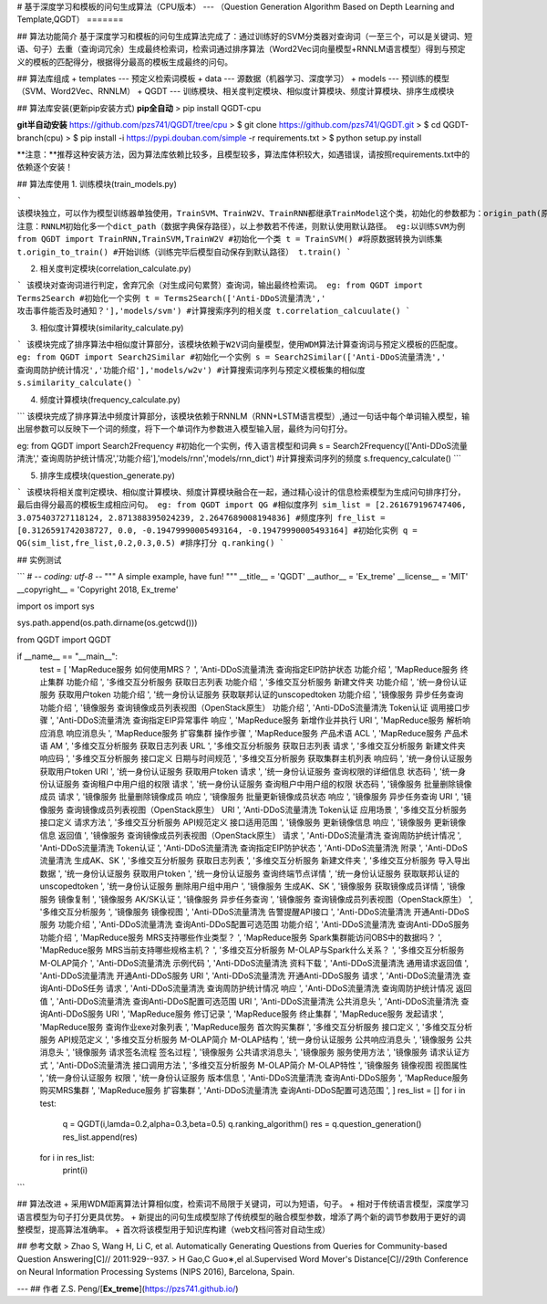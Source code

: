 # 基于深度学习和模板的问句生成算法（CPU版本）
---
（Question Generation Algorithm Based on Depth Learning and Template,QGDT）
=======

## 算法功能简介
基于深度学习和模板的问句生成算法完成了：通过训练好的SVM分类器对查询词（一至三个，可以是关键词、短语、句子）去重（查询词冗余）生成最终检索词，检索词通过排序算法（Word2Vec词向量模型+RNNLM语言模型）得到与预定义的模板的匹配得分，根据得分最高的模板生成最终的问句。

## 算法库组成
+ templates --- 预定义检索词模板
+ data --- 源数据（机器学习、深度学习）
+ models --- 预训练的模型（SVM、Word2Vec、RNNLM）
+ QGDT --- 训练模块、相关度判定模块、相似度计算模块、频度计算模块、排序生成模块

## 算法库安装(更新pip安装方式)
**pip全自动**
> pip install QGDT-cpu


**git半自动安装**
https://github.com/pzs741/QGDT/tree/cpu
> $ git clone https://github.com/pzs741/QGDT.git
> $ cd QGDT-branch(cpu)    
> $ pip install -i https://pypi.douban.com/simple -r requirements.txt    
> $ python setup.py install  


**注意：**推荐这种安装方法，因为算法库依赖比较多，且模型较多，算法库体积较大，如遇错误，请按照requirements.txt中的依赖逐个安装！

## 算法库使用
1. 训练模块(train_models.py)

```
该模块独立，可以作为模型训练器单独使用，TrainSVM、TrainW2V、TrainRNN都继承TrainModel这个类，初始化的参数都为：origin_path(原始数据集相对路径)、train_path（转换后的训练集保存路径）、model_path（模型保存路径）
注意：RNNLM初始化多一个dict_path（数据字典保存路径），以上参数若不传递，则默认使用默认路径。
eg:以训练SVM为例
from QGDT import TrainRNN,TrainSVM,TrainW2V
#初始化一个类
t = TrainSVM()
#将原数据转换为训练集
t.origin_to_train()
#开始训练（训练完毕后模型自动保存到默认路径）
t.train()
```

2. 相关度判定模块(correlation_calculate.py)

```
该模块对查询词进行判定，舍弃冗余（对生成问句累赘）查询词，输出最终检索词。
eg:
from QGDT import Terms2Search
#初始化一个实例
t = Terms2Search(['Anti-DDoS流量清洗',' 攻击事件能否及时通知？'],'models/svm')
#计算搜索序列的相关度
t.correlation_calcuulate()
```

3. 相似度计算模块(similarity_calculate.py)

```
该模块完成了排序算法中相似度计算部分，该模块依赖于W2V词向量模型，使用WDM算法计算查询词与预定义模板的匹配度。
eg:
from QGDT import Search2Similar
#初始化一个实例
s = Search2Similar(['Anti-DDoS流量清洗',' 查询周防护统计情况','功能介绍'],'models/w2v')
#计算搜索词序列与预定义模板集的相似度
s.similarity_calculate()
```

4. 频度计算模块(frequency_calculate.py)

```
该模块完成了排序算法中频度计算部分，该模块依赖于RNNLM（RNN+LSTM语言模型）,通过一句话中每个单词输入模型，输出层参数可以反映下一个词的频度，将下一个单词作为参数进入模型输入层，最终为问句打分。

eg:
from QGDT import Search2Frequency
#初始化一个实例，传入语言模型和词典
s = Search2Frequency(['Anti-DDoS流量清洗',' 查询周防护统计情况','功能介绍'],'models/rnn','models/rnn_dict')
#计算搜索词序列的频度
s.frequency_calculate()
```

5. 排序生成模块(question_generate.py)

```
该模块将相关度判定模块、相似度计算模块、频度计算模块融合在一起，通过精心设计的信息检索模型为生成问句排序打分，最后由得分最高的模板生成相应问句。
eg:
from QGDT import QG
#相似度序列
sim_list = [2.261679196747406, 3.075403727118124, 2.871388395024239, 2.2647689008194836]
#频度序列
fre_list = [0.3126591742038727, 0.0, -0.19479990005493164, -0.19479990005493164]
#初始化实例
q = QG(sim_list,fre_list,0.2,0.3,0.5)
#排序打分
q.ranking()
```

## 实例测试

```
# -*- coding: utf-8 -*-
"""
A simple example, have fun!
"""
__title__ = 'QGDT'
__author__ = 'Ex_treme'
__license__ = 'MIT'
__copyright__ = 'Copyright 2018, Ex_treme'

import os
import sys

sys.path.append(os.path.dirname(os.getcwd()))

from QGDT import QGDT

if __name__ == "__main__":
    test = [
    'MapReduce服务 如何使用MRS？                         ',
    'Anti-DDoS流量清洗 查询指定EIP防护状态 功能介绍               ',
    'MapReduce服务 终止集群 功能介绍                        ',
    '多维交互分析服务 获取日志列表 功能介绍                         ',
    '多维交互分析服务 新建文件夹 功能介绍                          ',
    '统一身份认证服务 获取用户token 功能介绍                      ',
    '统一身份认证服务 获取联邦认证的unscopedtoken 功能介绍           ',
    '镜像服务 异步任务查询 功能介绍                             ',
    '镜像服务 查询镜像成员列表视图（OpenStack原生） 功能介绍            ',
    'Anti-DDoS流量清洗 Token认证 调用接口步骤                 ',
    'Anti-DDoS流量清洗 查询指定EIP异常事件 响应                 ',
    'MapReduce服务 新增作业并执行 URI                      ',
    'MapReduce服务 解析响应消息 响应消息头                     ',
    'MapReduce服务 扩容集群 操作步骤                        ',
    'MapReduce服务 产品术语 ACL                         ',
    'MapReduce服务 产品术语 AM                          ',
    '多维交互分析服务 获取日志列表 URL                          ',
    '多维交互分析服务 获取日志列表 请求                           ',
    '多维交互分析服务 新建文件夹 响应码                           ',
    '多维交互分析服务 接口定义 日期与时间规范                        ',
    '多维交互分析服务 获取集群主机列表 响应码                        ',
    '统一身份认证服务 获取用户token URI                       ',
    '统一身份认证服务 获取用户token 请求                        ',
    '统一身份认证服务 查询权限的详细信息 状态码                       ',
    '统一身份认证服务 查询租户中用户组的权限 请求                      ',
    '统一身份认证服务 查询租户中用户组的权限 状态码                     ',
    '镜像服务 批量删除镜像成员 请求                             ',
    '镜像服务 批量删除镜像成员 响应                             ',
    '镜像服务 批量更新镜像成员状态 响应                           ',
    '镜像服务 异步任务查询 URI                              ',
    '镜像服务 查询镜像成员列表视图（OpenStack原生） URI             ',
    'Anti-DDoS流量清洗 Token认证 应用场景                   ',
    '多维交互分析服务 接口定义 请求方法                           ',
    '多维交互分析服务 API规范定义 接口适用范围                      ',
    '镜像服务 更新镜像信息 响应                               ',
    '镜像服务 更新镜像信息 返回值                              ',
    '镜像服务 查询镜像成员列表视图（OpenStack原生） 请求              ',
    'Anti-DDoS流量清洗 查询周防护统计情况                      ',
    'Anti-DDoS流量清洗 Token认证                        ',
    'Anti-DDoS流量清洗 查询指定EIP防护状态                    ',
    'Anti-DDoS流量清洗 附录                             ',
    'Anti-DDoS流量清洗 生成AK、SK                        ',
    '多维交互分析服务 获取日志列表                              ',
    '多维交互分析服务 新建文件夹                               ',
    '多维交互分析服务 导入导出数据                              ',
    '统一身份认证服务 获取用户token                           ',
    '统一身份认证服务 查询终端节点详情                            ',
    '统一身份认证服务 获取联邦认证的unscopedtoken                ',
    '统一身份认证服务 删除用户组中用户                            ',
    '镜像服务 生成AK、SK                                 ',
    '镜像服务 获取镜像成员详情                                ',
    '镜像服务 镜像复制                                    ',
    '镜像服务 AK/SK认证                                 ',
    '镜像服务 异步任务查询                                  ',
    '镜像服务 查询镜像成员列表视图（OpenStack原生）                 ',
    '多维交互分析服务                                     ',
    '镜像服务 镜像视图                                    ',
    'Anti-DDoS流量清洗 告警提醒API接口                      ',
    'Anti-DDoS流量清洗 开通Anti-DDoS服务 功能介绍             ',
    'Anti-DDoS流量清洗 查询Anti-DDoS配置可选范围 功能介绍         ',
    'Anti-DDoS流量清洗 查询Anti-DDoS服务 功能介绍             ',
    'MapReduce服务 MRS支持哪些作业类型？                     ',
    'MapReduce服务 Spark集群能访问OBS中的数据吗？              ',
    'MapReduce服务 MRS当前支持哪些规格主机？                   ',
    '多维交互分析服务 M-OLAP与Spark什么关系？                   ',
    '多维交互分析服务 M-OLAP简介                            ',
    'Anti-DDoS流量清洗 示例代码                           ',
    'Anti-DDoS流量清洗 资料下载                           ',
    'Anti-DDoS流量清洗 通用请求返回值                        ',
    'Anti-DDoS流量清洗 开通Anti-DDoS服务 URI              ',
    'Anti-DDoS流量清洗 开通Anti-DDoS服务 请求               ',
    'Anti-DDoS流量清洗 查询Anti-DDoS任务 请求               ',
    'Anti-DDoS流量清洗 查询周防护统计情况 响应                   ',
    'Anti-DDoS流量清洗 查询周防护统计情况 返回值                  ',
    'Anti-DDoS流量清洗 查询Anti-DDoS配置可选范围 URI          ',
    'Anti-DDoS流量清洗 公共消息头                          ',
    'Anti-DDoS流量清洗 查询Anti-DDoS服务 URI              ',
    'MapReduce服务 修订记录                             ',
    'MapReduce服务 终止集群                             ',
    'MapReduce服务 发起请求                             ',
    'MapReduce服务 查询作业exe对象列表                      ',
    'MapReduce服务 首次购买集群                           ',
    '多维交互分析服务 接口定义                                ',
    '多维交互分析服务 API规范定义                             ',
    '多维交互分析服务 M-OLAP简介 M-OLAP结构                   ',
    '统一身份认证服务 公共响应消息头                             ',
    '镜像服务 公共消息头                                   ',
    '镜像服务 请求签名流程 签名过程                             ',
    '镜像服务 公共请求消息头                                 ',
    '镜像服务 服务使用方法                                  ',
    '镜像服务 请求认证方式                                  ',
    'Anti-DDoS流量清洗 接口调用方法                         ',
    '多维交互分析服务 M-OLAP简介 M-OLAP特性                   ',
    '镜像服务 镜像视图 视图属性                               ',
    '统一身份认证服务 权限                                  ',
    '统一身份认证服务 版本信息                                ',
    'Anti-DDoS流量清洗 查询Anti-DDoS服务                  ',
    'MapReduce服务 购买MRS集群             ',
    'MapReduce服务 扩容集群                ',
    'Anti-DDoS流量清洗 查询Anti-DDoS配置可选范围 ',
    ]
    res_list = []
    for i in test:
        q = QGDT(i,lamda=0.2,alpha=0.3,beta=0.5)
        q.ranking_algorithm()
        res = q.question_generation()
        res_list.append(res)
    for i in res_list:
        print(i)
```


## 算法改进
+ 采用WDM距离算法计算相似度，检索词不局限于关键词，可以为短语，句子。
+ 相对于传统语言模型，深度学习语言模型为句子打分更具优势。
+ 新提出的问句生成模型除了传统模型的融合模型参数，增添了两个新的调节参数用于更好的调整模型，提高算法准确率。  
+ 首次将该模型用于知识库构建（web文档问答对自动生成）

## 参考文献
>  Zhao S, Wang H, Li C, et al. Automatically Generating Questions from Queries for Community-based Question Answering[C]// 2011:929--937.  
>  H Gao,C Guo∗,el al.Supervised Word Mover's Distance[C]//29th Conference on Neural Information Processing Systems (NIPS 2016), Barcelona, Spain.


---
## 作者
Z.S. Peng/[**Ex_treme**](https://pzs741.github.io/)




